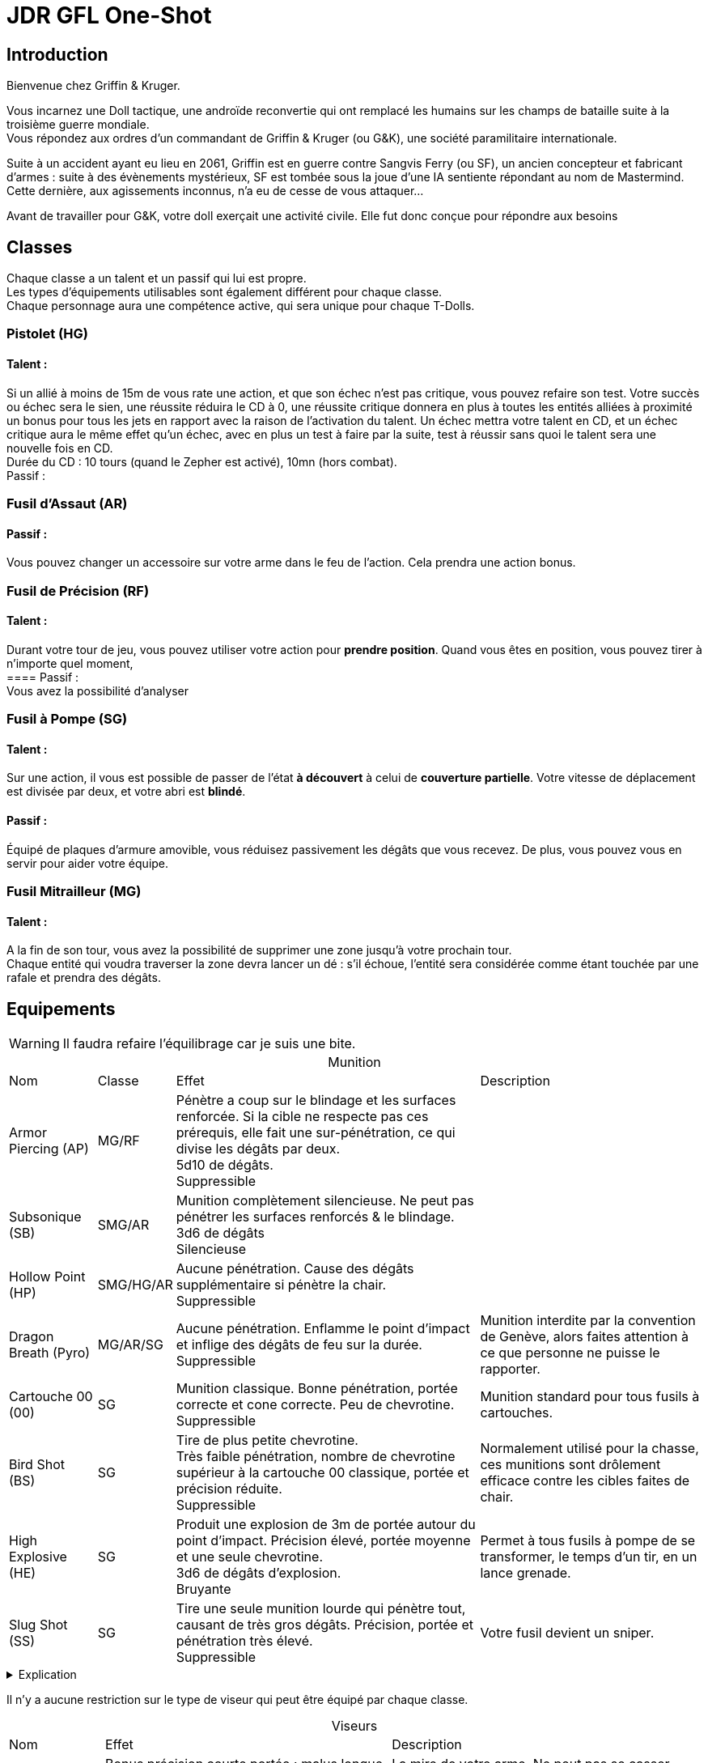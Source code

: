 = JDR GFL One-Shot
:hardbreaks:

== Introduction

Bienvenue chez Griffin & Kruger.

Vous incarnez une Doll tactique, une androïde reconvertie qui ont remplacé les humains sur les champs de bataille suite à la troisième guerre mondiale.
Vous répondez aux ordres d’un commandant de Griffin & Kruger (ou G&K), une société paramilitaire internationale.

Suite à un accident ayant eu lieu en 2061, Griffin est en guerre contre Sangvis Ferry (ou SF), un ancien concepteur et fabricant d’armes : suite à des évènements mystérieux, SF est tombée sous la joue d’une IA sentiente répondant au nom de Mastermind. Cette dernière, aux agissements inconnus, n’a eu de cesse de vous attaquer…

Avant de travailler pour G&K, votre doll exerçait une activité civile. Elle fut donc conçue pour répondre aux besoins


== Classes

Chaque classe a un talent et un passif qui lui est propre.
Les types d'équipements utilisables sont également différent pour chaque classe.
Chaque personnage aura une compétence active, qui sera unique pour chaque T-Dolls.

=== Pistolet (HG)
==== Talent :
Si un allié à moins de 15m de vous rate une action, et que son échec n’est pas critique, vous pouvez refaire son test. Votre succès ou échec sera le sien, une réussite réduira le CD à 0, une réussite critique donnera en plus à toutes les entités alliées à proximité un bonus pour tous les jets en rapport avec la raison de l’activation du talent. Un échec mettra votre talent en CD, et un échec critique aura le même effet qu’un échec, avec en plus un test à faire par la suite, test à réussir sans quoi le talent sera une nouvelle fois en CD.
Durée du CD : 10 tours (quand le Zepher est activé), 10mn (hors combat).
Passif :

=== Fusil d’Assaut (AR)
==== Passif :
Vous pouvez changer un accessoire sur votre arme dans le feu de l'action. Cela prendra une action bonus.

=== Fusil de Précision (RF)
==== Talent :
Durant votre tour de jeu, vous pouvez utiliser votre action pour *prendre position*. Quand vous êtes en position, vous pouvez tirer à n'importe quel moment, 
==== Passif :
Vous avez la possibilité d’analyser

=== Fusil à Pompe (SG)
==== Talent :
Sur une action, il vous est possible de passer de l'état *à découvert* à celui de *couverture partielle*. Votre vitesse de déplacement est divisée par deux, et votre abri est *blindé*. 

==== Passif :
Équipé de plaques d’armure amovible, vous réduisez passivement les dégâts que vous recevez. De plus, vous pouvez vous en servir pour aider votre équipe.

=== Fusil Mitrailleur (MG)
==== Talent :
A la fin de son tour, vous avez la possibilité de supprimer une zone jusqu’à votre prochain tour.
Chaque entité qui voudra traverser la zone devra lancer un dé : s’il échoue, l’entité sera considérée comme étant touchée par une rafale et prendra des dégâts.


== Equipements
:table-caption!: 

WARNING: Il faudra refaire l'équilibrage car je suis une bite.

[%autowidth.stretch]
.Munition
|===
|Nom |Classe |Effet |Description
|Armor Piercing (AP) |MG/RF |Pénètre a coup sur le blindage et les surfaces renforcée. Si la cible ne respecte pas ces prérequis, elle fait une sur-pénétration, ce qui divise les dégâts par deux.
5d10 de dégâts.
Suppressible|
|Subsonique (SB) |SMG/AR | Munition complètement silencieuse. Ne peut pas pénétrer les surfaces renforcés & le blindage.
3d6 de dégâts
Silencieuse|
|Hollow Point (HP) |SMG/HG/AR |Aucune pénétration. Cause des dégâts supplémentaire si pénètre la chair.
Suppressible|
|Dragon Breath (Pyro) |MG/AR/SG |Aucune pénétration. Enflamme le point d'impact et inflige des dégâts de feu sur la durée. 
Suppressible |Munition interdite par la convention de Genève, alors faites attention à ce que personne ne puisse le rapporter.
|Cartouche 00 (00) |SG | Munition classique. Bonne pénétration, portée correcte et cone correcte. Peu de chevrotine.
Suppressible| Munition standard pour tous fusils à cartouches.
|Bird Shot (BS) |SG | Tire de plus petite chevrotine. 
Très faible pénétration, nombre de chevrotine supérieur à la cartouche 00 classique, portée et précision réduite. 
Suppressible |Normalement utilisé pour la chasse, ces munitions sont drôlement efficace contre les cibles faites de chair.
|High Explosive (HE) |SG |Produit une explosion de 3m de portée autour du point d'impact. Précision élevé, portée moyenne et une seule chevrotine.
3d6 de dégâts d'explosion.
Bruyante| Permet à tous fusils à pompe de se transformer, le temps d'un tir, en un lance grenade.
|Slug Shot (SS) |SG |Tire une seule munition lourde qui pénètre tout, causant de très gros dégâts. Précision, portée et pénétration très élevé. 
Suppressible| Votre fusil devient un sniper.
|===

.Explication
[%collapsible]
====
* Les tirs utilisant des munitions bruyantes ne peuvent pas être rendue silencieuse.
* Les tirs utilisant des munitions silencieuses ne nécessitent pas de silencieux ou compétence qui réduisent le bruit pour être silencieuses.
* Les tirs utilisant des munitions suppressibles sont bruyantes mais peuvent devenir silencieuse si on utilise un accessoire ou une compétence.
====

Il n'y a aucune restriction sur le type de viseur qui peut être équipé par chaque classe.

[%autowidth.stretch]
.Viseurs
|===
|Nom |Effet |Description
|Mire |Bonus précision courte portée ; malus longue portée |La mire de votre arme. Ne peut pas se casser mais ne vous permettra pas de voir très loin.
|Point Rouge |Même avantage que Mire, bonus plus important et malus réduit |Comme la mire, mais fait plus stylé. 
|ACOG |Bonus Moyenne/Longue Portée. |Lunette avec un grossissement moyen. 
|Thermique |Permet de voir les empreintes thermiques. Fonctionne à travers les fumigènes. |
|Lentille de Précision |Avantage Longue Portée ; Désavantage Courte Portée.|Viseur avec le plus grand zoom. 
|===

[%autowidth.stretch]
.Accessoires
|===
|Nom |Classe |Emplacement |Effet |Description
|Suppresseur |* sauf MG |Canon |Rend vos tirs silencieux. |
|Viseur Laser & Lampe Tactique |* |Avant |- Mode Lampe : éclaire le noir. Peut être vue.
- Mode Laser: bonus tir au jugé et permet de désigner sans parler. |
|Bipied |RF/MG/AR |Avant |Si appuyé sur un abri ou le sol, prend une action pour se mettre en position. Gagne précision parfaite. Ne peut plus bouger ou se tourner.|
|Poignée |AR/SMG/SG/MG |Avant |Améliore la précision de la visée en position accroupi et debout.|
|Lance Grenade |AR/SMG |Avant |Permet de tirer une grenade au prix d'une action. Chargeur de 1 (sauf cas contraire).| 
|===

.Grenade
[%collapsible]
====
Chaque doll peut emporter jusqu'à 3 grenades (sauf exceptions).
[%autowidth.stretch]
|===
|Nom |Effet
|Fumigène| Couvre une zone de 6 mètres de diamètre avec une épaisse fumée.
|Slug| Tire une lourde balle avec un pouvoir pénétrant élevé.
|Frag| Explosion d'un rayon de 1.5m. 5d10.
|Incendiaire| Couvre une zone de 6 mètres de diamètre avec un liquide hautement inflammable.
|Chevrotine| Tire une cartouche de chevrotine qui fait de très gros dégâts à courte portée.
|===
====
Chaque dolls aura des accessoires prédéfinis : ces accessoires seront ceux présent sur le skin choisi pour illustrer votre doll.

== Gameplay

Avant toute chose, les dolls ont besoin de recharger dans le JDR : leur chargeur aura la même capacité que dans la réalisé, à moins qu'un chargeur augmenté soit équipé, ou soit sur l'artwork de base.

=== Connexion Zepher

En opération, les T-Dolls peuvent se synchroniser à l'aide du protocole Zepher.
Une fois activé, elles n'ont plus besoin de parler pour échanger des informations. 

Au cas où l'une d'entre elle subit une tentative de piratage, les autres dolls connecté à travers le protocole doivent elles aussi faire un test. Si elles le réussissent, elles pourront porter assistance à celles ayant échoué. Cependant, si elles ratent leur jet, elles subiront un malus (un stun par exemple).

=== Mort

//Une doll ne peut pas mourir à proprement parlé, elle ne perdra que les souvenirs suivant sa dernière sauvegarde.

Au début de chaque partie, chaque personnage démarre avec 5 dummies : chaque dummy représente une vie. Ne plus en avoir revient à "mourir", à moins qu'un autre personnage propose d'offrir une de ses dummy. Il est toujours possible de demander un ravitaillement en cours de partie, et il y a une chance qu'il contienne des dummies (voir le chapitre sur le soutient).

Chaque dummy perdue diminue également les statistiques brutes de votre personnage.